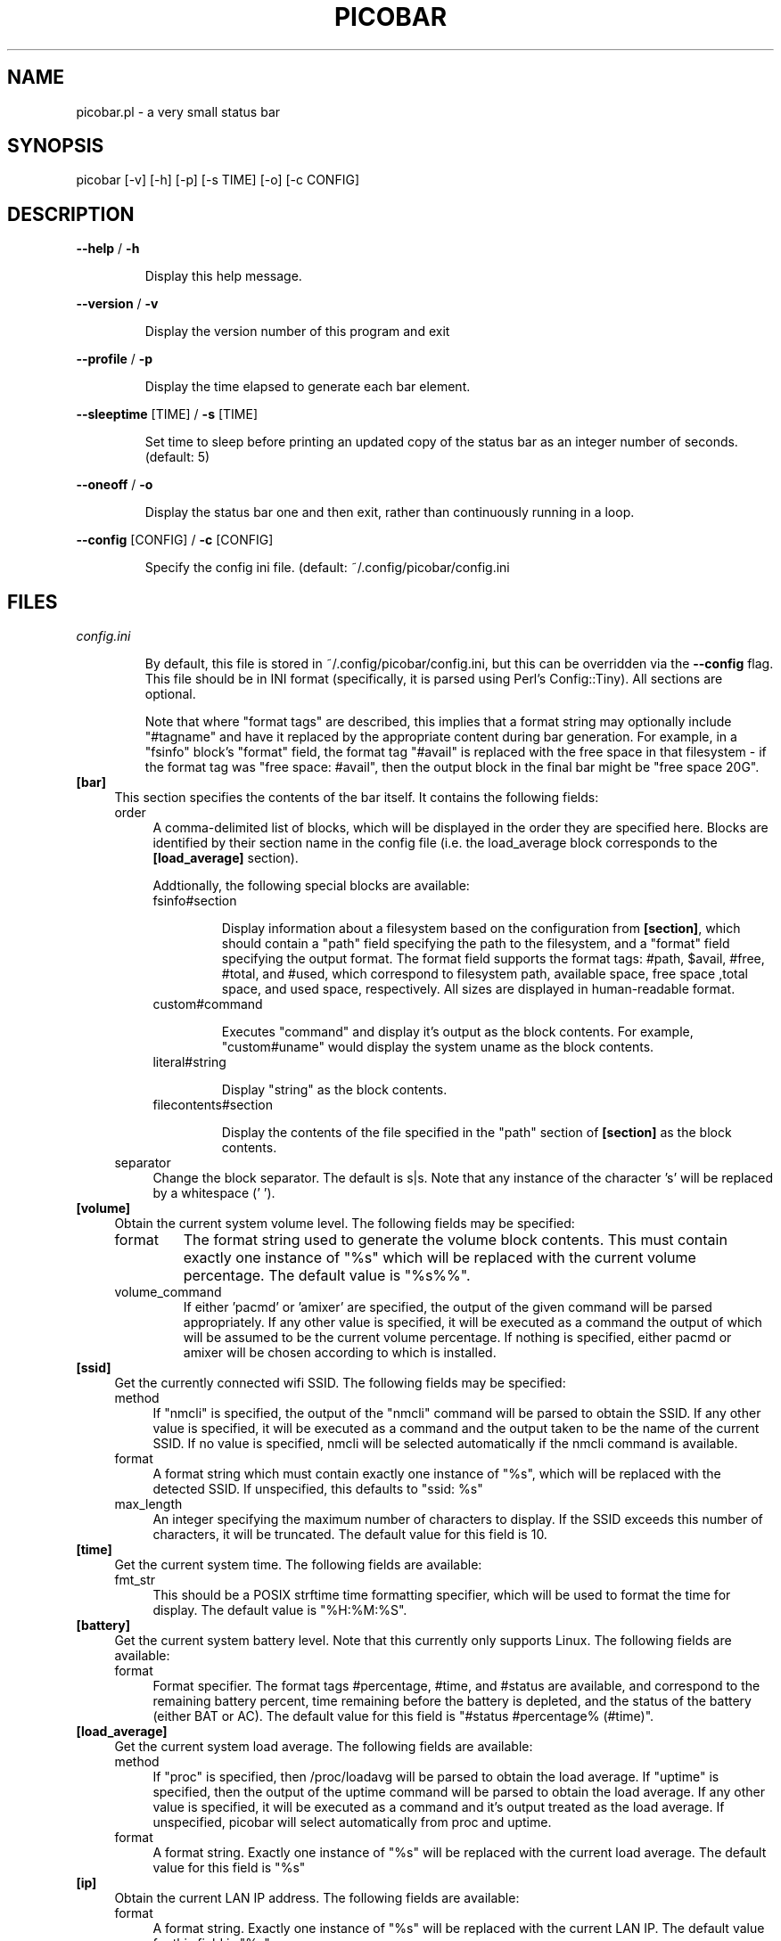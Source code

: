 .TH PICOBAR "1" "October 2018" "picobar 0.0.1" "User Commands"

.SH NAME
picobar.pl \- a very small status bar

.SH SYNOPSIS
picobar [\-v] [\-h] [\-p] [\-s TIME] [\-o] [\-c CONFIG]

.SH DESCRIPTION
.PP
\fB\-\-help\fR / \fB\-h\fR
.IP
Display this help message.
.PP
\fB\-\-version\fR / \fB\-v\fR
.IP
Display the version number of this program and exit
.PP
\fB\-\-profile\fR / \fB\-p\fR
.IP
Display the time elapsed to generate each bar element.
.PP
\fB\-\-sleeptime\fR [TIME] / \fB\-s\fR [TIME]
.IP
Set time to sleep before printing an updated copy of
the status bar as an integer number of seconds.
(default: 5)
.PP
\fB\-\-oneoff\fR / \fB\-o\fR
.IP
Display the status bar one and then exit, rather than
continuously running in a loop.
.PP
\fB\-\-config\fR [CONFIG] / \fB\-c\fR [CONFIG]
.IP
Specify the config ini file. (default:
~/.config/picobar/config.ini

.SH FILES

.I config.ini

.IP
By default, this file is stored in ~/.config/picobar/config.ini, but this can
be overridden via the \fB--config\fR flag. This file should be in INI format
(specifically, it is parsed using Perl's Config::Tiny). All sections are
optional.

.IP
Note that where "format tags" are described, this implies that a format string
may optionally include "#tagname" and have it replaced by the appropriate
content during bar generation. For example, in a "fsinfo" block's "format"
field, the format tag "#avail" is replaced with the free space in that
filesystem - if the format tag was "free space: #avail", then the output block
in the final bar might be "free space 20G".

.IP \fB[bar]\fR 0.4i
This section specifies the contents of the bar itself. It contains
the following fields:

.RS

.IP order 0.4i
A comma-delimited list of blocks, which will be displayed in the order they are
specified here. Blocks are identified by their section name in the config file
(i.e. the load_average block corresponds to the \fB[load_average]\fR section).

Addtionally, the following special blocks are available:

.RS

.IP fsinfo#section

Display information about a filesystem based on the configuration from
\fB[section]\fR, which should contain a "path" field specifying the path to the
filesystem, and a "format" field specifying the output format. The format field
supports the format tags: #path, $avail, #free, #total, and #used, which
correspond to filesystem path, available space, free space ,total space, and
used space, respectively. All sizes are displayed in human-readable format.

.IP custom#command

Executes "command" and display it's output as the block contents. For example,
"custom#uname" would display the system uname as the block contents.

.IP literal#string

Display "string" as the block contents.

.IP filecontents#section

Display the contents of the file specified in the "path" section of
\fB[section]\fR as the block contents.

.RE

.IP separator 0.4i
Change the block separator. The default is s|s. Note that any instance of the
character 's' will be replaced by a whitespace (' ').

.RE

.IP \fB[volume]\fR
Obtain the current system volume level. The following fields may be specified:

.RS

.IP format
The format string used to generate the volume block contents. This must contain
exactly one instance of "%s" which will be replaced with the current volume
percentage. The default value is "%s%%".

.IP volume_command
If either 'pacmd' or 'amixer' are specified, the output of the given command
will be parsed appropriately. If any other value is specified, it will be
executed as a command the output of which will be assumed to be the current
volume percentage. If nothing is specified, either pacmd or amixer will
be chosen according to which is installed.


.RE

.IP \fB[ssid]\fR
Get the currently connected wifi SSID. The following fields may be specified:


.RS

.IP method 0.4i
If "nmcli" is specified, the output of the "nmcli" command will be parsed
to obtain the SSID. If any other value is specified, it will be executed as
a command and the output taken to be the name of the current SSID. If no
value is specified, nmcli will be selected automatically if the nmcli command
is available.

.IP format 0.4i
A format string which must contain exactly one instance of "%s", which will be
replaced with the detected SSID. If unspecified, this defaults to "ssid: %s"

.IP max_length 0.4i
An integer specifying the maximum number of characters to display. If the
SSID exceeds this number of characters, it will be truncated. The default
value for this field is 10.

.RE

.IP \fB[time]\fR
Get the current system time. The following fields are available:

.RS

.IP fmt_str 0.4i
This should be a POSIX strftime time formatting specifier, which will be used
to format the time for display. The default value is "%H:%M:%S".

.RE

.IP \fB[battery]\fR
Get the current system battery level. Note that this currently only supports
Linux. The following fields are available:

.RS

.IP format 0.4i
Format specifier. The format tags #percentage, #time, and #status are
available, and correspond to the remaining battery percent, time remaining
before the battery is depleted, and the status of the battery (either BAT or
AC). The default value for this field is "#status #percentage% (#time)".

.RE

.IP \fB[load_average]\fR
Get the current system load average. The following fields are available:

.RS

.IP method 0.4i
If "proc" is specified, then /proc/loadavg will be parsed to obtain the
load average. If "uptime" is specified, then the output of the uptime
command will be parsed to obtain the load average. If any other value is
specified, it will be executed as a command and it's output treated as
the load average. If unspecified, picobar will select automatically from
proc and uptime.

.IP format 0.4i
A format string. Exactly one instance of "%s" will be replaced with the current
load average. The default value for this field is "%s"

.RE

.IP \fB[ip]\fR
Obtain the current LAN IP address. The following fields are available:

.RS

.IP format 0.4i
A format string. Exactly one instance of "%s" will be replaced with the current
LAN IP. The default value for this field is "%s"

.RE

.IP \fB[meminfo]\fR
Get memory information about the system. The following fields are available:

.RS

.IP format 0.4i
The following format tags are available: #total, #free, #swapfree, and
#swaptotal, corresponding to the total memory install, free memory, free swap
space, and total swap space, respectively. The default value for this field
is "free: #free".

.RE

.IP \fB[coretemp]\fR
Get the current CPU core temperature. This is currently only supported on
Linux. The following fields are available:

.RS

.IP format 0.4i
The following format tags are available: #temp, which is the current
core temperature in Celsius. The default value for this field is "#temp C".

.RE

.SH CHANGELOG

.IP 0.0.1
Initial Version

.SH HISTORY

.PP
Picobar started life as a shell script named 'system-statusline', which was
written due to it's author's dissatisfaction with i3bar. Over time,
system-statusline outgrew what was convenient or pleasant to do with shell, and
was rewritten in Python. Unfortunately, Python proved unsuitable due to
portability and reliability issues with the psutil module.

.PP
In Fall of 2018, picobar was born, as from-scratch rewrite of system-statusline
in Perl. New features included a configuration file (system-statusline had been
hard-coded to it's author's preferred style), faster execution by using Perl
libraries where possible, rather than calling out to shell scripts, and
generally better code quality and maintainability.

.SH COPYRIGHT
(c) 2018 Charles A. Daniels, All Rights Reserved
